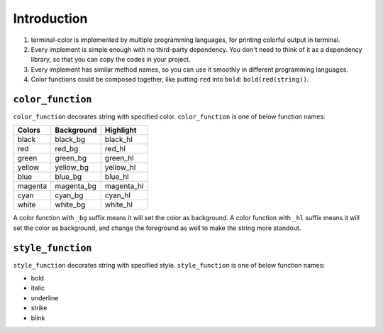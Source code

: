 Introduction
------------

1. terminal-color is implemented by multiple programming languages, for printing colorful output in terminal.
2. Every implement is simple enough with no third-party dependency. You don't need to think of it as a dependency library, so that you can copy the codes in your project.
3. Every implement has similar method names, so you can use it smoothly in different programming languages.
4. Color functions could be composed together, like putting ``red`` into ``bold``: ``bold(red(string))``.

``color_function``
~~~~~~~~~~~~~~~~~~

``color_function`` decorates string with specified color. ``color_function`` is one of below function names:

========  ============  ===========
Colors    Background    Highlight
========  ============  ===========
black     black_bg      black_hl
red       red_bg        red_hl
green     green_bg      green_hl
yellow    yellow_bg     yellow_hl
blue      blue_bg       blue_hl
magenta   magenta_bg    magenta_hl
cyan      cyan_bg       cyan_hl
white     white_bg      white_hl
========  ============  ===========

A color function with ``_bg`` suffix means it will set the color as background.
A color function with ``_hl`` suffix means it will set the color as background, and change the foreground as well to make the string more standout.

``style_function``
~~~~~~~~~~~~~~~~~~

``style_function`` decorates string with specified style. ``style_function`` is one of below function names:

- bold
- italic
- underline
- strike
- blink
